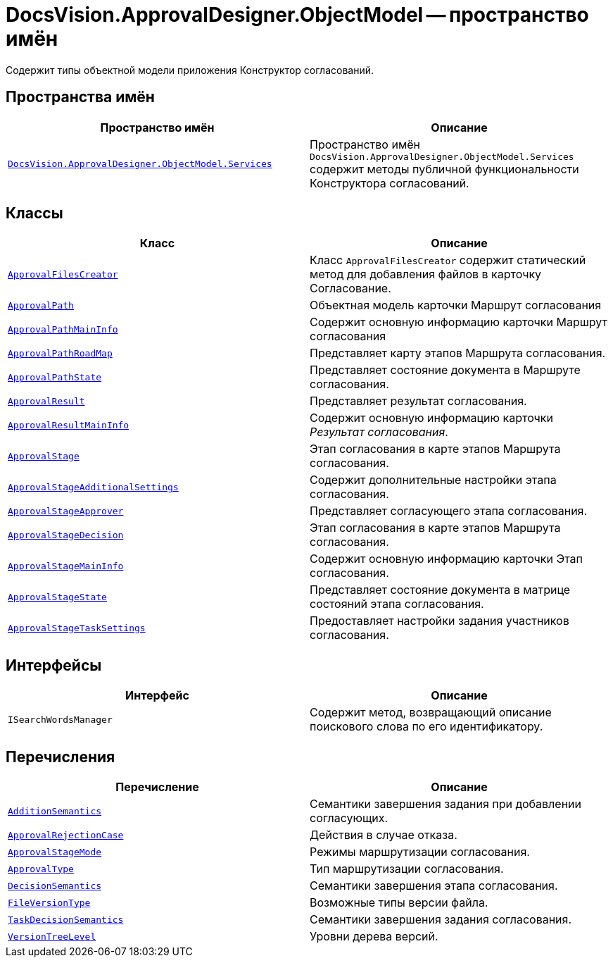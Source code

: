 = DocsVision.ApprovalDesigner.ObjectModel -- пространство имён

Содержит типы объектной модели приложения Конструктор согласований.

== Пространства имён

[cols=",",options="header"]
|===
|Пространство имён |Описание
|`xref:api/DocsVision/ApprovalDesigner/ObjectModel/Services/Services_NS.adoc[DocsVision.ApprovalDesigner.ObjectModel.Services]` |Пространство имён `DocsVision.ApprovalDesigner.ObjectModel.Services` содержит методы публичной функциональности Конструктора согласований.
|===

== Классы

[cols=",",options="header"]
|===
|Класс |Описание
|`xref:api/DocsVision/ApprovalDesigner/ObjectModel/ApprovalFilesCreator_CL.adoc[ApprovalFilesCreator]` |Класс `ApprovalFilesCreator` содержит статический метод для добавления файлов в карточку Согласование.
|`xref:api/DocsVision/ApprovalDesigner/ObjectModel/ApprovalPath_CL.adoc[ApprovalPath]` |Объектная модель карточки Маршрут согласования
|`xref:api/DocsVision/ApprovalDesigner/ObjectModel/ApprovalPathMainInfo_CL.adoc[ApprovalPathMainInfo]` |Содержит основную информацию карточки Маршрут согласования
|`xref:api/DocsVision/ApprovalDesigner/ObjectModel/ApprovalPathRoadMap_CL.adoc[ApprovalPathRoadMap]` |Представляет карту этапов Маршрута согласования.
|`xref:api/DocsVision/ApprovalDesigner/ObjectModel/ApprovalPathState_CL.adoc[ApprovalPathState]` |Представляет состояние документа в Маршруте согласования.
|`xref:api/DocsVision/ApprovalDesigner/ObjectModel/ApprovalResult_CL.adoc[ApprovalResult]` |Представляет результат согласования.
|`xref:api/DocsVision/ApprovalDesigner/ObjectModel/ApprovalResultMainInfo_CL.adoc[ApprovalResultMainInfo]` |Содержит основную информацию карточки _Результат согласования_.
|`xref:api/DocsVision/ApprovalDesigner/ObjectModel/ApprovalStage_CL.adoc[ApprovalStage]` |Этап согласования в карте этапов Маршрута согласования.
|`xref:api/DocsVision/ApprovalDesigner/ObjectModel/ApprovalStageAdditionalSettings_CL.adoc[ApprovalStageAdditionalSettings]` |Содержит дополнительные настройки этапа согласования.
|`xref:api/DocsVision/ApprovalDesigner/ObjectModel/ApprovalStageApprover_CL.adoc[ApprovalStageApprover]` |Представляет согласующего этапа согласования.
|`xref:api/DocsVision/ApprovalDesigner/ObjectModel/ApprovalStageDecision_CL.adoc[ApprovalStageDecision]` |Этап согласования в карте этапов Маршрута согласования.
|`xref:api/DocsVision/ApprovalDesigner/ObjectModel/ApprovalStageMainInfo_CL.adoc[ApprovalStageMainInfo]` |Содержит основную информацию карточки Этап согласования.
|`xref:api/DocsVision/ApprovalDesigner/ObjectModel/ApprovalStageState_CL.adoc[ApprovalStageState]` |Представляет состояние документа в матрице состояний этапа согласования.
|`xref:api/DocsVision/ApprovalDesigner/ObjectModel/ApprovalStageTaskSettings_CL.adoc[ApprovalStageTaskSettings]` |Предоставляет настройки задания участников согласования.
|===

== Интерфейсы

[cols=",",options="header"]
|===
|Интерфейс |Описание
|`ISearchWordsManager` |Содержит метод, возвращающий описание поискового слова по его идентификатору.
|===

== Перечисления

[cols=",",options="header"]
|===
|Перечисление |Описание
|`xref:api/DocsVision/ApprovalDesigner/ObjectModel/AdditionSemantics_EN.adoc[AdditionSemantics]` |Семантики завершения задания при добавлении согласующих.
|`xref:api/DocsVision/ApprovalDesigner/ObjectModel/ApprovalRejectionCase_EN.adoc[ApprovalRejectionCase]` |Действия в случае отказа.
|`xref:api/DocsVision/ApprovalDesigner/ObjectModel/ApprovalStageMode_EN.adoc[ApprovalStageMode]` |Режимы маршрутизации согласования.
|`xref:api/DocsVision/ApprovalDesigner/ObjectModel/ApprovalType_EN.adoc[ApprovalType]` |Тип маршрутизации согласования.
|`xref:api/DocsVision/ApprovalDesigner/ObjectModel/DecisionSemantics_EN.adoc[DecisionSemantics]` |Семантики завершения этапа согласования.
|`xref:api/DocsVision/ApprovalDesigner/ObjectModel/FileVersionType_EN.adoc[FileVersionType]` |Возможные типы версии файла.
|`xref:api/DocsVision/ApprovalDesigner/ObjectModel/TaskDecisionSemantics_EN.adoc[TaskDecisionSemantics]` |Семантики завершения задания согласования.
|`xref:api/DocsVision/ApprovalDesigner/ObjectModel/VersionTreeLevel_EN.adoc[VersionTreeLevel]` |Уровни дерева версий.
|===
